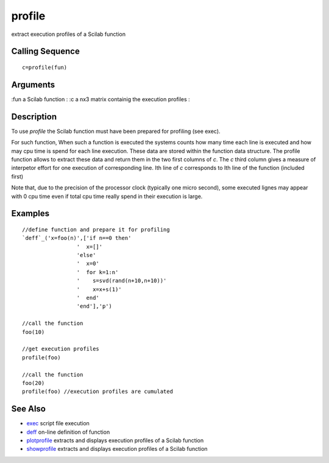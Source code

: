 


profile
=======

extract execution profiles of a Scilab function



Calling Sequence
~~~~~~~~~~~~~~~~


::

    c=profile(fun)




Arguments
~~~~~~~~~

:fun a Scilab function
: :c a nx3 matrix containig the execution profiles
:



Description
~~~~~~~~~~~

To use `profile` the Scilab function must have been prepared for
profiling (see exec).

For such function, When such a function is executed the systems counts
how many time each line is executed and how may cpu time is spend for
each line execution. These data are stored within the function data
structure. The profile function allows to extract these data and
return them in the two first columns of `c`. The `c` third column
gives a measure of interpetor effort for one execution of
corresponding line. Ith line of `c` corresponds to Ith line of the
function (included first)

Note that, due to the precision of the processor clock (typically one
micro second), some executed lignes may appear with 0 cpu time even if
total cpu time really spend in their execution is large.



Examples
~~~~~~~~


::

    //define function and prepare it for profiling
    `deff`_('x=foo(n)',['if n==0 then'
                     '  x=[]'
                     'else'
                     '  x=0'
                     '  for k=1:n'
                     '    s=svd(rand(n+10,n+10))'
                     '    x=x+s(1)'
                     '  end'
                     'end'],'p')
    
    //call the function
    foo(10)
    
    //get execution profiles
    profile(foo)
    
    //call the function
    foo(20)
    profile(foo) //execution profiles are cumulated




See Also
~~~~~~~~


+ `exec`_ script file execution
+ `deff`_ on-line definition of function
+ `plotprofile`_ extracts and displays execution profiles of a Scilab
  function
+ `showprofile`_ extracts and displays execution profiles of a Scilab
  function


.. _exec: exec.html
.. _showprofile: showprofile.html
.. _plotprofile: plotprofile.html
.. _deff: deff.html


